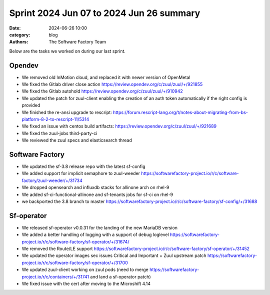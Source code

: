 Sprint 2024 Jun 07 to 2024 Jun 26 summary
#########################################

:date: 2024-06-26 10:00
:category: blog
:authors: The Software Factory Team

Below are the tasks we worked on during our last sprint.

Opendev
-------

* We removed old InMotion cloud, and replaced it with newer version of OpenMetal

* We fixed the Gitlab driver close action https://review.opendev.org/c/zuul/zuul/+/921855

* We fixed the Gitlab autohold https://review.opendev.org/c/zuul/zuul/+/910942

* We updated the patch for zuul-client enabling the creation of an auth token automatically if the right config is provided

* We finished the re-ansi upgrade to rescript: https://forum.rescript-lang.org/t/notes-about-migrating-from-bs-platform-8-2-to-rescript-11/5314

* We fixed an issue with centos build artifacts: https://review.opendev.org/c/zuul/zuul/+/921689

* We fixed the zuul-jobs third-party-ci

* We reviewed the zuul specs and elasticsearch thread

Software Factory
----------------

* We updated the sf-3.8 release repo with the latest sf-config

* We added support for implicit semaphore to zuul-weeder https://softwarefactory-project.io/r/c/software-factory/zuul-weeder/+/31734

* We dropped opensearch and influxdb stacks for allinone arch on rhel-9

* We added sf-ci-functional-allinone and sf-tenants jobs for sf-ci on rhel-9

* we backported the 3.8 branch to master https://softwarefactory-project.io/r/c/software-factory/sf-config/+/31688


Sf-operator
-----------

* We released sf-operator v0.0.31 for the landing of the new MariaDB version

* We added a better handling of logging with a support of debug loglevel https://softwarefactory-project.io/r/c/software-factory/sf-operator/+/31674/

* We removed the Route/LE support https://softwarefactory-project.io/r/c/software-factory/sf-operator/+/31452

* We updated the operator images sec issues Critical and Important + Zuul upstream patch https://softwarefactory-project.io/r/c/software-factory/sf-operator/+/31700

* We updated zuul-client working on zuul pods (need to merge https://softwarefactory-project.io/r/c/containers/+/31741 and land a sf-operator patch)

* We fixed issue with the cert after moving to the Microshift 4.14
